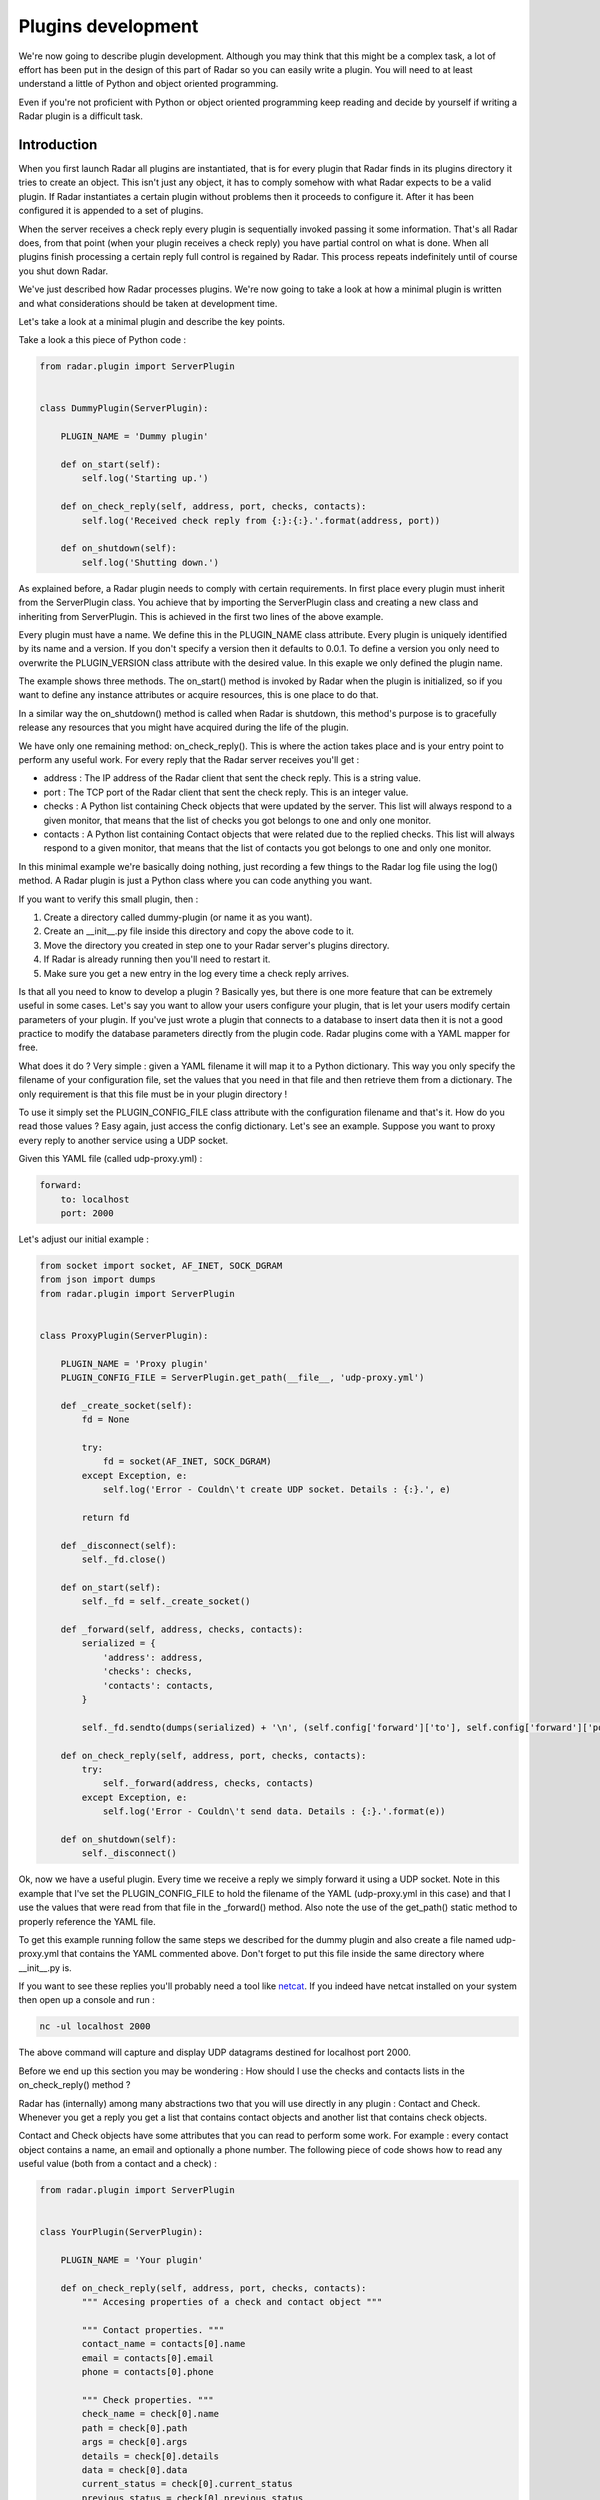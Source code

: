 Plugins development
===================

We're now going to describe plugin development. Although you may think
that this might be a complex task, a lot of effort has been put in the
design of this part of Radar so you can easily write a plugin.
You will need to at least understand a little of Python and object oriented
programming.

Even if you're not proficient with Python or object oriented programming
keep reading and decide by yourself if writing a Radar plugin is a
difficult task.


Introduction
------------

When you first launch Radar all plugins are instantiated, that is for every
plugin that Radar finds in its plugins directory it tries to create an
object. This isn't just any object, it has to comply somehow with what
Radar expects to be a valid plugin. If Radar instantiates a certain plugin
without problems then it proceeds to configure it. After it has been
configured it is appended to a set of plugins.

When the server receives a check reply every plugin is sequentially invoked
passing it some information. That's all Radar does, from that point (when
your plugin receives a check reply) you have partial control on what is done.
When all plugins finish processing a certain reply full control is regained
by Radar. This process repeats indefinitely until of course you shut down Radar.

We've just described how Radar processes plugins. We're now going to take
a look at how a minimal plugin is written and what considerations should be
taken at development time.

Let's take a look at a minimal plugin and describe the key points.

Take a look a this piece of Python code :

.. code-block:: python

    from radar.plugin import ServerPlugin


    class DummyPlugin(ServerPlugin):

        PLUGIN_NAME = 'Dummy plugin'

        def on_start(self):
            self.log('Starting up.')

        def on_check_reply(self, address, port, checks, contacts):
            self.log('Received check reply from {:}:{:}.'.format(address, port))

        def on_shutdown(self):
            self.log('Shutting down.')


As explained before, a Radar plugin needs to comply with certain requirements.
In first place every plugin must inherit from the ServerPlugin class.
You achieve that by importing the ServerPlugin class and creating a new
class and inheriting from ServerPlugin. This is achieved in the first two
lines of the above example.

Every plugin must have a name. We define this in the PLUGIN_NAME class attribute.
Every plugin is uniquely identified by its name and a version. If you don't
specify a version then it defaults to 0.0.1. To define a version you only
need to overwrite the PLUGIN_VERSION class attribute with the desired value.
In this exaple we only defined the plugin name.

The example shows three methods. The on_start() method is invoked by Radar when
the plugin is initialized, so if you want to define any instance attributes
or acquire resources, this is one place to do that.

In a similar way the on_shutdown() method is called when Radar is shutdown,
this method's purpose is to gracefully release any resources that you might
have acquired during the life of the plugin.

We have only one remaining method: on_check_reply(). This is where the
action takes place and is your entry point to perform any useful work.
For every reply that the Radar server receives you'll get :

* address : The IP address of the Radar client that sent the check reply.
  This is a string value.

* port : The TCP port of the Radar client that sent the check reply.
  This is an integer value.

* checks : A Python list containing Check objects that were updated by
  the server. This list will always respond to a given monitor, that means
  that the list of checks you got belongs to one and only one monitor.

* contacts : A Python list containing Contact objects that were related
  due to the replied checks. This list will always respond to a given
  monitor, that means that the list of contacts you got belongs to one
  and only one monitor.

In this minimal example we're basically doing nothing, just recording a few
things to the Radar log file using the log() method. A Radar plugin is just
a Python class where you can code anything you want.

If you want to verify this small plugin, then :

1. Create a directory called dummy-plugin (or name it as you want).
2. Create an __init__.py file inside this directory and copy the above code to it.
3. Move the directory you created in step one to your Radar server's plugins directory.
4. If Radar is already running then you'll need to restart it.
5. Make sure you get a new entry in the log every time a check reply arrives.

Is that all you need to know to develop a plugin ? Basically yes, but there
is one more feature that can be extremely useful in some cases.
Let's say you want to allow your users configure your plugin, that is let
your users modify certain parameters of your plugin. If you've just wrote
a plugin that connects to a database to insert data then it is not a good
practice to modify the database parameters directly from the plugin code.
Radar plugins come with a YAML mapper for free.

What does it do ? Very simple : given a YAML filename it will map it to
a Python dictionary. This way you only specify the filename of your
configuration file, set the values that you need in that file and then
retrieve them from a dictionary. The only requirement is that this file
must be in your plugin directory !

To use it simply set the PLUGIN_CONFIG_FILE class attribute with the
configuration filename and that's it. How do you read those values ?
Easy again, just access the config dictionary. Let's see an example.
Suppose you want to proxy every reply to another service using a UDP socket.

Given this YAML file (called udp-proxy.yml) :

.. code-block:: yaml

    forward:
        to: localhost
        port: 2000


Let's adjust our initial example :

.. code-block:: python

    from socket import socket, AF_INET, SOCK_DGRAM
    from json import dumps
    from radar.plugin import ServerPlugin


    class ProxyPlugin(ServerPlugin):

        PLUGIN_NAME = 'Proxy plugin'
        PLUGIN_CONFIG_FILE = ServerPlugin.get_path(__file__, 'udp-proxy.yml')

        def _create_socket(self):
            fd = None

            try:
                fd = socket(AF_INET, SOCK_DGRAM)
            except Exception, e:
                self.log('Error - Couldn\'t create UDP socket. Details : {:}.', e)

            return fd

        def _disconnect(self):
            self._fd.close()

        def on_start(self):
            self._fd = self._create_socket()

        def _forward(self, address, checks, contacts):
            serialized = {
                'address': address,
                'checks': checks,
                'contacts': contacts,
            }

            self._fd.sendto(dumps(serialized) + '\n', (self.config['forward']['to'], self.config['forward']['port']))

        def on_check_reply(self, address, port, checks, contacts):
            try:
                self._forward(address, checks, contacts)    
            except Exception, e:
                self.log('Error - Couldn\'t send data. Details : {:}.'.format(e))

        def on_shutdown(self):
            self._disconnect()


Ok, now we have a useful plugin. Every time we receive a reply we simply forward
it using a UDP socket. Note in this example that I've set the PLUGIN_CONFIG_FILE
to hold the filename of the YAML (udp-proxy.yml in this case) and that I use the
values that were read from that file in the _forward() method. Also note the
use of the get_path() static method to properly reference the YAML file.

To get this example running follow the same steps we described for the dummy plugin
and also create a file named udp-proxy.yml that contains the YAML commented above.
Don't forget to put this file inside the same directory where __init__.py is.

If you want to see these replies you'll probably need a tool like `netcat <http://nc110.sourceforge.net/>`_.
If you indeed have netcat installed on your system then open up a console and run :

.. code-block:: python

    nc -ul localhost 2000


The above command will capture and display UDP datagrams destined for localhost port 2000.

Before we end up this section you may be wondering : How should I use the
checks and contacts lists in the on_check_reply() method ?

Radar has (internally) among many abstractions two that you will use directly
in any plugin : Contact and Check. Whenever you get a reply you get a list
that contains contact objects and another list that contains check objects.

Contact and Check objects have some attributes that you can read to
perform some work. For example : every contact object contains a name,
an email and optionally a phone number. The following piece of code
shows how to read any useful value (both from a contact and a check) :

.. code-block:: python

    from radar.plugin import ServerPlugin


    class YourPlugin(ServerPlugin):

        PLUGIN_NAME = 'Your plugin'

        def on_check_reply(self, address, port, checks, contacts):
            """ Accesing properties of a check and contact object """

            """ Contact properties. """
            contact_name = contacts[0].name
            email = contacts[0].email
            phone = contacts[0].phone

            """ Check properties. """
            check_name = check[0].name
            path = check[0].path
            args = check[0].args
            details = check[0].details
            data = check[0].data
            current_status = check[0].current_status
            previous_status = check[0].previous_status


Note that in the above example we're only inspecting the first contact and
check. Remember that you always receive two lists, so you may need to
iterate them in order to achieve your plugin's task.

One last thing. If you inspect the current_status and the previous_status attributes 
of a check you'll notice that both of them are integers. If you need to convert those
values to their respective names, here's how to do that :

.. code-block:: python

    from radar.plugin import ServerPlugin
    from radar.check import Check


    class YourPlugin(ServerPlugin):

        PLUGIN_NAME = 'Your plugin'

        def on_check_reply(self, address, port, checks, contacts):
            """ Converting check reply status values to string codes. """

            current_status = Check.get_status(check[0].current_status)
            previous_status = Check.get_status(check[0].previous_status)


The conversion is done using the static Check.get_status() method. Note that
I've also imported the Check class in the second line of the example. Now
current_status and previous_status hold any of the valid string codes that a
check can return (OK, WARINING, SEVERE or ERROR).


Guidelines
----------

All of the considerations taken to develop checks also apply to plugins.
So if in doubt review those guidelines in the checks development section.

Also note that Radar expects to find a unique plugin class per plugin
directory. It is a requirement that this class to be present only in the
__init__.py file in that directory. Despite this minor limitation you're
allowed to code in as many different directory/files inside the plugin
directory as you want.

For example, assuming that you wrote the ProxyPlugin described above then, you
could have the following file hierarchy :

.. code-block:: bash

    /ProxyPlugin
        /__init__.py
        /proxy.yml


If your ProxyPlugin also depended on more modules then you could had :

.. code-block:: bash

    /ProxyPlugin
        /__init__.py
        /proxy.yml
            /another_module
                /__init__.py
                /another_file.py


Example
-------

If you still want to see a more elaborate example (actually something
useful, right ?) then you can take a look to an email notifier plugin `here <https://github.com/lliendo/Radar-Plugins>`_.
This plugin will notify its contacts when a check has any of its status
(current or previous) distinct from OK.
